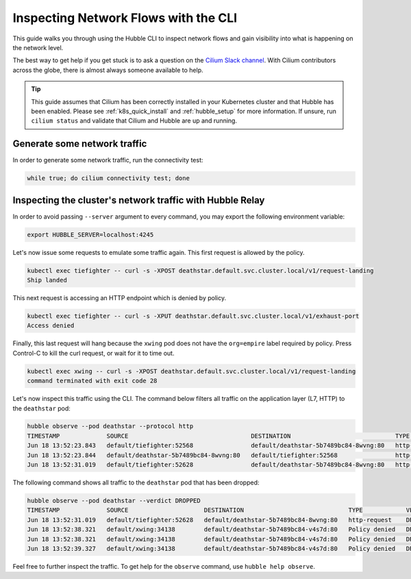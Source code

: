 .. only:: not (epub or latex or html)

    WARNING: You are looking at unreleased Cilium documentation.
    Please use the official rendered version released here:
    https://docs.cilium.io

.. _hubble_cli:

*************************************
Inspecting Network Flows with the CLI
*************************************

This guide walks you through using the Hubble CLI to inspect network flows and
gain visibility into what is happening on the network level.

The best way to get help if you get stuck is to ask a question on the `Cilium
Slack channel <https://cilium.herokuapp.com>`_.  With Cilium contributors
across the globe, there is almost always someone available to help.

.. tip::

   This guide assumes that Cilium has been correctly installed in your
   Kubernetes cluster and that Hubble has been enabled. Please see
   :ref:`k8s_quick_install` and :ref:`hubble_setup` for more information. If
   unsure, run ``cilium status`` and validate that Cilium and Hubble are up and
   running.


Generate some network traffic
=============================

In order to generate some network traffic, run the connectivity test:

.. code-block:: shell-session

   while true; do cilium connectivity test; done 

Inspecting the cluster's network traffic with Hubble Relay
==========================================================

In order to avoid passing ``--server`` argument to every command, you may
export the following environment variable:

.. code-block:: shell-session

   export HUBBLE_SERVER=localhost:4245

Let's now issue some requests to emulate some traffic again. This first request
is allowed by the policy.

.. code-block:: shell-session

    kubectl exec tiefighter -- curl -s -XPOST deathstar.default.svc.cluster.local/v1/request-landing
    Ship landed

This next request is accessing an HTTP endpoint which is denied by policy.

.. code-block:: shell-session

    kubectl exec tiefighter -- curl -s -XPUT deathstar.default.svc.cluster.local/v1/exhaust-port
    Access denied

Finally, this last request will hang because the ``xwing`` pod does not have
the ``org=empire`` label required by policy. Press Control-C to kill the curl
request, or wait for it to time out.

.. code-block:: shell-session

    kubectl exec xwing -- curl -s -XPOST deathstar.default.svc.cluster.local/v1/request-landing
    command terminated with exit code 28

Let's now inspect this traffic using the CLI. The command below filters all
traffic on the application layer (L7, HTTP) to the ``deathstar`` pod:

.. code-block:: shell-session

    hubble observe --pod deathstar --protocol http
    TIMESTAMP             SOURCE                                  DESTINATION                             TYPE            VERDICT     SUMMARY
    Jun 18 13:52:23.843   default/tiefighter:52568                default/deathstar-5b7489bc84-8wvng:80   http-request    FORWARDED   HTTP/1.1 POST http://deathstar.default.svc.cluster.local/v1/request-landing
    Jun 18 13:52:23.844   default/deathstar-5b7489bc84-8wvng:80   default/tiefighter:52568                http-response   FORWARDED   HTTP/1.1 200 0ms (POST http://deathstar.default.svc.cluster.local/v1/request-landing)
    Jun 18 13:52:31.019   default/tiefighter:52628                default/deathstar-5b7489bc84-8wvng:80   http-request    DROPPED     HTTP/1.1 PUT http://deathstar.default.svc.cluster.local/v1/exhaust-port


The following command shows all traffic to the ``deathstar`` pod that has been
dropped:

.. code-block:: shell-session

    hubble observe --pod deathstar --verdict DROPPED
    TIMESTAMP             SOURCE                     DESTINATION                             TYPE            VERDICT   SUMMARY
    Jun 18 13:52:31.019   default/tiefighter:52628   default/deathstar-5b7489bc84-8wvng:80   http-request    DROPPED   HTTP/1.1 PUT http://deathstar.default.svc.cluster.local/v1/exhaust-port
    Jun 18 13:52:38.321   default/xwing:34138        default/deathstar-5b7489bc84-v4s7d:80   Policy denied   DROPPED   TCP Flags: SYN
    Jun 18 13:52:38.321   default/xwing:34138        default/deathstar-5b7489bc84-v4s7d:80   Policy denied   DROPPED   TCP Flags: SYN
    Jun 18 13:52:39.327   default/xwing:34138        default/deathstar-5b7489bc84-v4s7d:80   Policy denied   DROPPED   TCP Flags: SYN

Feel free to further inspect the traffic. To get help for the ``observe``
command, use ``hubble help observe``.
